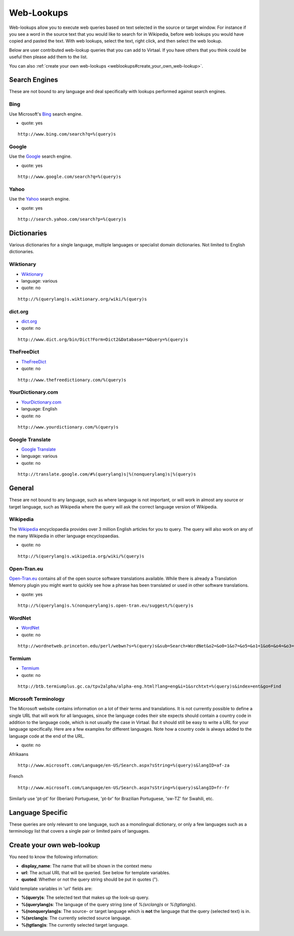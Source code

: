 
.. _weblookups#web-lookups:

Web-Lookups
***********

Web-lookups allow you to execute web queries based on text selected in the
source or target window. For instance if you see a word in the source text that
you would like to search for in Wikipedia, before web lookups you would have
copied and pasted the text.  With web lookups, select the text, right click,
and then select the web lookup.

Below are user contributed web-lookup queries that you can add to Virtaal.  If
you have others that you think could be useful then please add them to the
list.

You can also :ref:`create your own web-lookups
<weblookups#create_your_own_web-lookup>`.

.. _weblookups#search_engines:

Search Engines
==============

These are not bound to any language and deal specifically with lookups
performed against search engines.

.. _weblookups#bing:

Bing
----

Use Microsoft's `Bing <http://bing.com>`_ search engine.

- quote: yes

::

    http://www.bing.com/search?q=%(query)s

.. _weblookups#google:

Google
------

Use the `Google <http://google.com>`_ search engine.

- quote: yes

::

    http://www.google.com/search?q=%(query)s

.. _weblookups#yahoo:

Yahoo
-----

Use the `Yahoo <http://yahoo.com>`_ search engine.

- quote: yes

::

    http://search.yahoo.com/search?p=%(query)s

.. _weblookups#dictionaries:

Dictionaries
============

Various dictionaries for a single language, multiple languages or specialist
domain dictionaries.  Not limited to English dictionaries.

.. _weblookups#wiktionary:

Wiktionary
----------

- `Wiktionary <http://wiktionary.org/>`_
- language: various
- quote: no

::

    http://%(querylang)s.wiktionary.org/wiki/%(query)s

.. _weblookups#dict.org:

dict.org
--------

- `dict.org <http://dict.org/>`_
- quote: no

::

    http://www.dict.org/bin/Dict?Form=Dict2&Database=*&Query=%(query)s

.. _weblookups#thefreedict:

TheFreeDict
-----------

- `TheFreeDict <http://www.thefreedictionary.com/>`_
- quote: no

::

    http://www.thefreedictionary.com/%(query)s

.. _weblookups#yourdictionary.com:

YourDictionary.com
------------------

- `YourDictionary.com <http://www.yourdictionary.com/>`_
- language: English
- quote: no

::

    http://www.yourdictionary.com/%(query)s

.. _weblookups#google_translate:

Google Translate
----------------

- `Google Translate <http://translate.google.com/>`_
- language: various
- quote: no

::

    http://translate.google.com/#%(querylang)s|%(nonquerylang)s|%(query)s

.. _weblookups#general:

General
=======

These are not bound to any language, such as where language is not important,
or will work in almost any source or target language, such as Wikipedia where
the query will ask the correct language version of Wikipedia.

.. _weblookups#wikipedia:

Wikipedia
---------

The `Wikipedia <http://wikipedia.org>`_ encyclopaedia provides over 3 million
English articles for you to query.  The query will also work on any of the many
Wikipedia in other language encyclopaedias.

- quote: no

::

    http://%(querylang)s.wikipedia.org/wiki/%(query)s

.. _weblookups#open-tran.eu:

Open-Tran.eu
------------

`Open-Tran.eu <http://open-tran.eu/>`_ contains all of the open source software
translations available.  While there is already a Translation Memory plugin you
might want to quickly see how a phrase has been translated or used in other
software translations.

- quote: yes

::

    http://%(querylang)s.%(nonquerylang)s.open-tran.eu/suggest/%(query)s

.. _weblookups#wordnet:

WordNet
-------

- `WordNet <http://wordnet.princeton.edu/>`_
- quote: no

::

    http://wordnetweb.princeton.edu/perl/webwn?s=%(query)s&sub=Search+WordNet&o2=&o0=1&o7=&o5=&o1=1&o6=&o4=&o3=&h=

.. _weblookups#termium:

Termium
-------

- `Termium <http://www.btb.termiumplus.gc.ca/>`_
- quote: no

::

    http://btb.termiumplus.gc.ca/tpv2alpha/alpha-eng.html?lang=eng&i=1&srchtxt=%(query)s&index=ent&go=Find

.. _weblookups#microsoft_terminology:

Microsoft Terminology
---------------------

The Microsoft website contains information on a lot of their terms and
translations. It is not currently possible to define a single URL that will
work for all languages, since the language codes their site expects should
contain a country code in addition to the language code, which is not usually
the case in Virtaal. But it should still be easy to write a URL for your
language specifically. Here are a few examples for different languages. Note
how a country code is always added to the language code at the end of the URL.

- quote: no

Afrikaans ::

    http://www.microsoft.com/Language/en-US/Search.aspx?sString=%(query)s&langID=af-za

French ::

    http://www.microsoft.com/Language/en-US/Search.aspx?sString=%(query)s&langID=fr-fr

Similarly use 'pt-pt' for (Iberian) Portuguese, 'pt-br' for Brazilian
Portuguese, 'sw-TZ' for Swahili, etc.

.. _weblookups#language_specific:

Language Specific
=================

These queries are only relevant to one language, such as a monolingual
dictionary, or only a few languages such as a terminology list that covers a
single pair or limited pairs of languages.

.. _weblookups#create_your_own_web-lookup:

Create your own web-lookup
==========================

You need to know the following information:

- **display_name**: The name that will be shown in the context menu
- **url**: The actual URL that will be queried. See below for template
  variables.
- **quoted**: Whether or not the query string should be put in quotes (").

Valid template variables in 'url' fields are:

- **%(query)s**: The selected text that makes up the look-up query.
- **%(querylang)s**: The language of the query string (one of *%(srclang)s* or
  *%(tgtlang)s*).
- **%(nonquerylang)s**: The source- or target language which is **not** the
  language that the query (selected text) is in.
- **%(srclang)s**: The currently selected source language.
- **%(tgtlang)s**: The currently selected target language.
